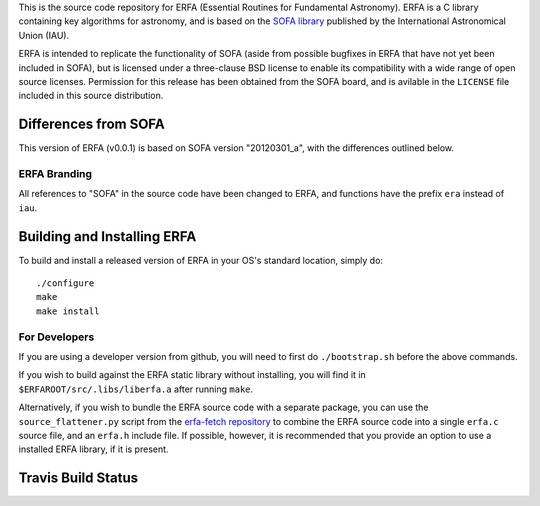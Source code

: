 This is the source code repository for ERFA (Essential Routines for 
Fundamental Astronomy).  ERFA is a C library containing key algorithms for 
astronomy, and is based on the `SOFA library <http://www.iausofa.org/>`_ published by the International 
Astronomical Union (IAU).  

ERFA is intended to replicate the functionality of SOFA (aside from possible
bugfixes in ERFA that have not yet been included in SOFA), but is licensed
under a three-clause BSD license to enable its compatibility with a wide 
range of open source licenses. Permission for this release has been
obtained from the SOFA board, and is avilable in the ``LICENSE`` file included
in this source distribution.

Differences from SOFA
---------------------

This version of ERFA (v0.0.1) is based on SOFA version "20120301_a", with the 
differences outlined below.

ERFA Branding
^^^^^^^^^^^^^

All references to "SOFA" in the source code have been changed to ERFA, and 
functions have the prefix ``era`` instead of ``iau``. 

Building and Installing ERFA
----------------------------

To build and install a released version of ERFA in your OS's standard 
location, simply do::

    ./configure
    make
    make install

For Developers
^^^^^^^^^^^^^^

If you are using a developer version from github, you will need to first do
``./bootstrap.sh`` before the above commands.

If you wish to build against the ERFA static library without installing, you
will find it in ``$ERFAROOT/src/.libs/liberfa.a`` after running ``make``.

Alternatively, if you wish to bundle the ERFA source code with a separate 
package, you can use the ``source_flattener.py`` script from the 
`erfa-fetch repository <https://github.com/liberfa/erfa-fetch>`_ to combine
the ERFA source code into a single ``erfa.c`` source file, and an 
``erfa.h`` include file.  If possible, however, it is recommended that you
provide an option to use a installed ERFA library, if it is present.


Travis Build Status
-------------------
.. image:: https://travis-ci.org/liberfa/erfa.png
    :target: https://travis-ci.org/liberfa/erfa
